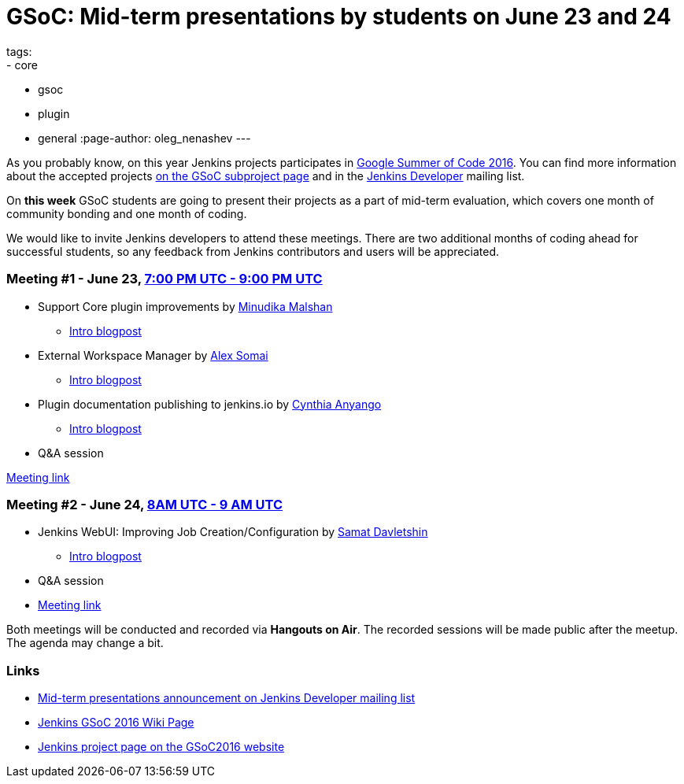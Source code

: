 = GSoC: Mid-term presentations by students on June 23 and 24
tags:
- core
- gsoc
- plugin
- general
:page-author: oleg_nenashev
---

As you probably know, on this year Jenkins projects participates in 
link:https://developers.google.com/open-source/gsoc/[Google Summer of Code 2016]. 
You can find more information about the accepted projects link:/projects/gsoc/[on the GSoC subproject page] and in the 
link:https://groups.google.com/forum/#!topic/jenkinsci-dev[Jenkins Developer] mailing list.

On **this week** GSoC students are going to present their projects as a part of mid-term evaluation, 
which covers one month of community bonding and one month of coding. 

We would like to invite Jenkins developers to attend these meetings. 
There are two additional months of coding ahead for successful students, so any feedback from Jenkins contributors and users will be appreciated.

=== Meeting #1 - June 23, link:https://www.google.com/url?q=http%3A%2F%2Fwww.timeanddate.com%2Fworldclock%2Ffixedtime.html%3Fmsg%3DGoogle%2BSummer%2Bof%2BCode.%2BMid-term%2BEvaluation%2BPresentations%2B%25231%26iso%3D20160623T19%26p1%3D%253A%26ah%3D2&sa=D&sntz=1&usg=AFQjCNGUZwPgrFTUtIJdw9tyD5gi6Ljn0g[7:00 PM UTC - 9:00 PM UTC]

* Support Core plugin improvements by link:https://github.com/minudika[Minudika Malshan]
** link:/blog/2016/06/14/gsoc-jenkins-support-core-plugin-improvements[Intro blogpost]
* External Workspace Manager by link:https://github.com/alexsomai[Alex Somai]
** link:/blog/2016/05/23/external-workspace-manager-plugin[Intro blogpost]
* Plugin documentation publishing to jenkins.io by link:https://github.com/anyangocynthia[Cynthia Anyango]
** link:/blog/2016/06/01/gsoc-automatic-plugin-documentation[Intro blogpost]
* Q&A session

link:https://plus.google.com/events/cic4c57cd4of7bauc5blmcr59p4[Meeting link]

=== Meeting #2 - June 24, link:https://www.google.com/url?q=http%3A%2F%2Fwww.timeanddate.com%2Fworldclock%2Ffixedtime.html%3Fmsg%3DGoogle%2BSummer%2Bof%2BCode.%2BMid-term%2BEvaluation%2BPresentations%2B%25232%26iso%3D20160624T08%26p1%3D%253A%26ah%3D1&sa=D&sntz=1&usg=AFQjCNHC36YI3bwpO_W5FIkjaRTeye918w[8AM UTC - 9 AM UTC]

* Jenkins WebUI: Improving Job Creation/Configuration by link:https://github.com/samatdav[Samat Davletshin]
** link:/blog/2016/05/26/gsoc-jenkins-web-ui-project[Intro blogpost]
* Q&A session
* link:https://plus.google.com/events/cj09ur9ikphda1r5dmqu1cse9q8[Meeting link]

Both meetings will be conducted and recorded via **Hangouts on Air**. 
The recorded sessions will be made public after the meetup. 
The agenda may change a bit.

=== Links

* link:https://groups.google.com/forum/#!topic/jenkinsci-dev/OX1ZdRVqS24[Mid-term presentations announcement on Jenkins Developer mailing list]
* link:https://wiki.jenkins.io/display/JENKINS/Google+Summer+Of+Code+2016[Jenkins GSoC 2016 Wiki Page]
* link:https://summerofcode.withgoogle.com/organizations/5668199471251456/[Jenkins project page on the GSoC2016 website]
